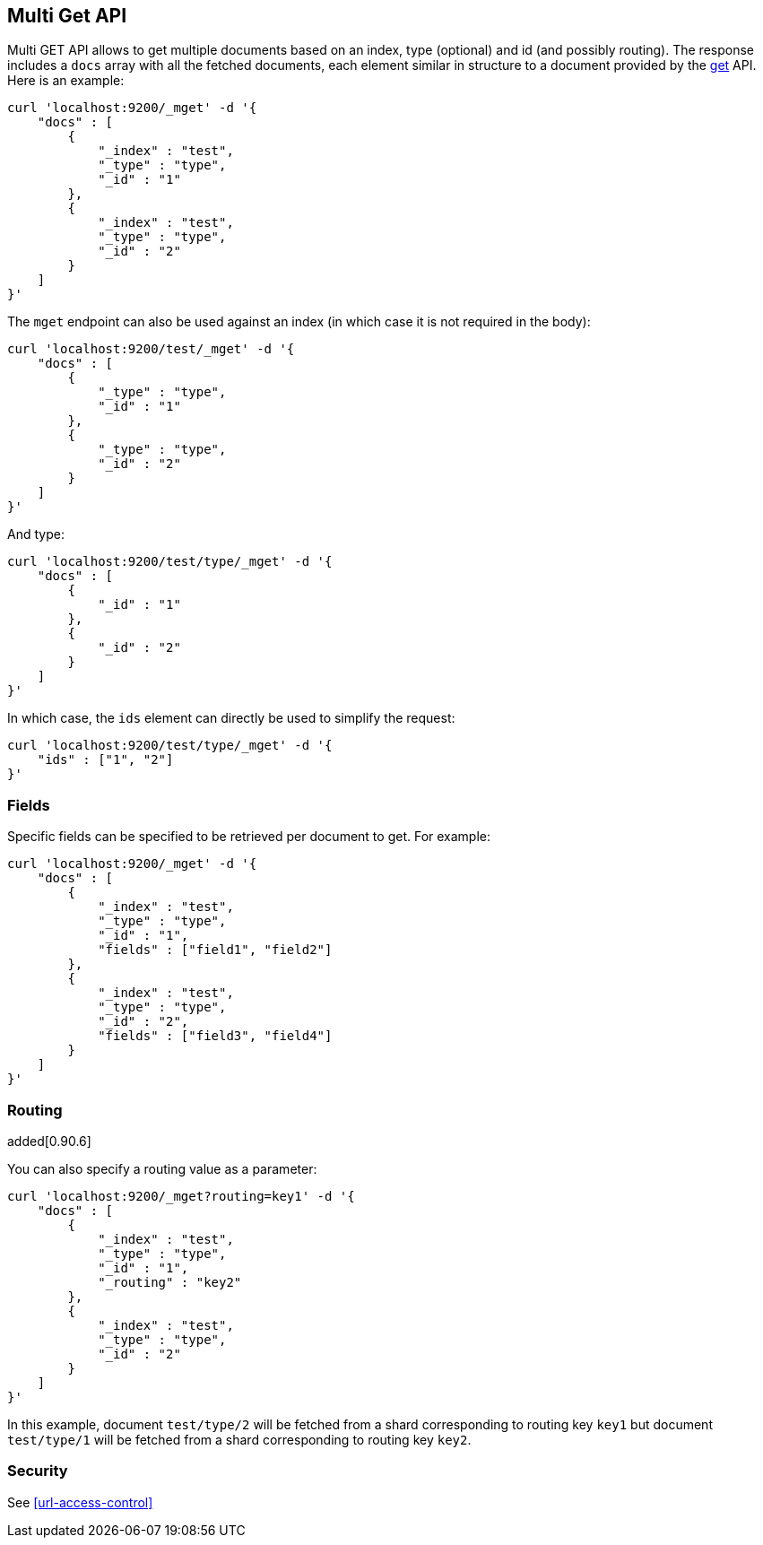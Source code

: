 [[docs-multi-get]]
== Multi Get API

Multi GET API allows to get multiple documents based on an index, type
(optional) and id (and possibly routing). The response includes a `docs`
array with all the fetched documents, each element similar in structure
to a document provided by the <<docs-get,get>>
API. Here is an example:

[source,js]
--------------------------------------------------
curl 'localhost:9200/_mget' -d '{
    "docs" : [
        {
            "_index" : "test",
            "_type" : "type",
            "_id" : "1"
        },
        {
            "_index" : "test",
            "_type" : "type",
            "_id" : "2"
        }
    ]
}'
--------------------------------------------------

The `mget` endpoint can also be used against an index (in which case it
is not required in the body):

[source,js]
--------------------------------------------------
curl 'localhost:9200/test/_mget' -d '{
    "docs" : [
        {
            "_type" : "type",
            "_id" : "1"
        },
        {
            "_type" : "type",
            "_id" : "2"
        }
    ]
}'
--------------------------------------------------

And type:

[source,js]
--------------------------------------------------
curl 'localhost:9200/test/type/_mget' -d '{
    "docs" : [
        {
            "_id" : "1"
        },
        {
            "_id" : "2"
        }
    ]
}'
--------------------------------------------------

In which case, the `ids` element can directly be used to simplify the
request:

[source,js]
--------------------------------------------------
curl 'localhost:9200/test/type/_mget' -d '{
    "ids" : ["1", "2"]
}'
--------------------------------------------------

[float]
[[mget-fields]]
=== Fields

Specific fields can be specified to be retrieved per document to get.
For example:

[source,js]
--------------------------------------------------
curl 'localhost:9200/_mget' -d '{
    "docs" : [
        {
            "_index" : "test",
            "_type" : "type",
            "_id" : "1",
            "fields" : ["field1", "field2"]
        },
        {
            "_index" : "test",
            "_type" : "type",
            "_id" : "2",
            "fields" : ["field3", "field4"]
        }
    ]
}'
--------------------------------------------------

[float]
[[mget-routing]]
=== Routing

added[0.90.6]

You can also specify a routing value as a parameter:

[source,js]
--------------------------------------------------
curl 'localhost:9200/_mget?routing=key1' -d '{
    "docs" : [
        {
            "_index" : "test",
            "_type" : "type",
            "_id" : "1",
            "_routing" : "key2"
        },
        {
            "_index" : "test",
            "_type" : "type",
            "_id" : "2"
        }
    ]
}'
--------------------------------------------------

In this example, document `test/type/2` will be fetched from a shard corresponding to routing key `key1` but
document `test/type/1` will be fetched from a shard corresponding to routing key `key2`.

[float]
[[mget-security]]
=== Security

See <<url-access-control>>

